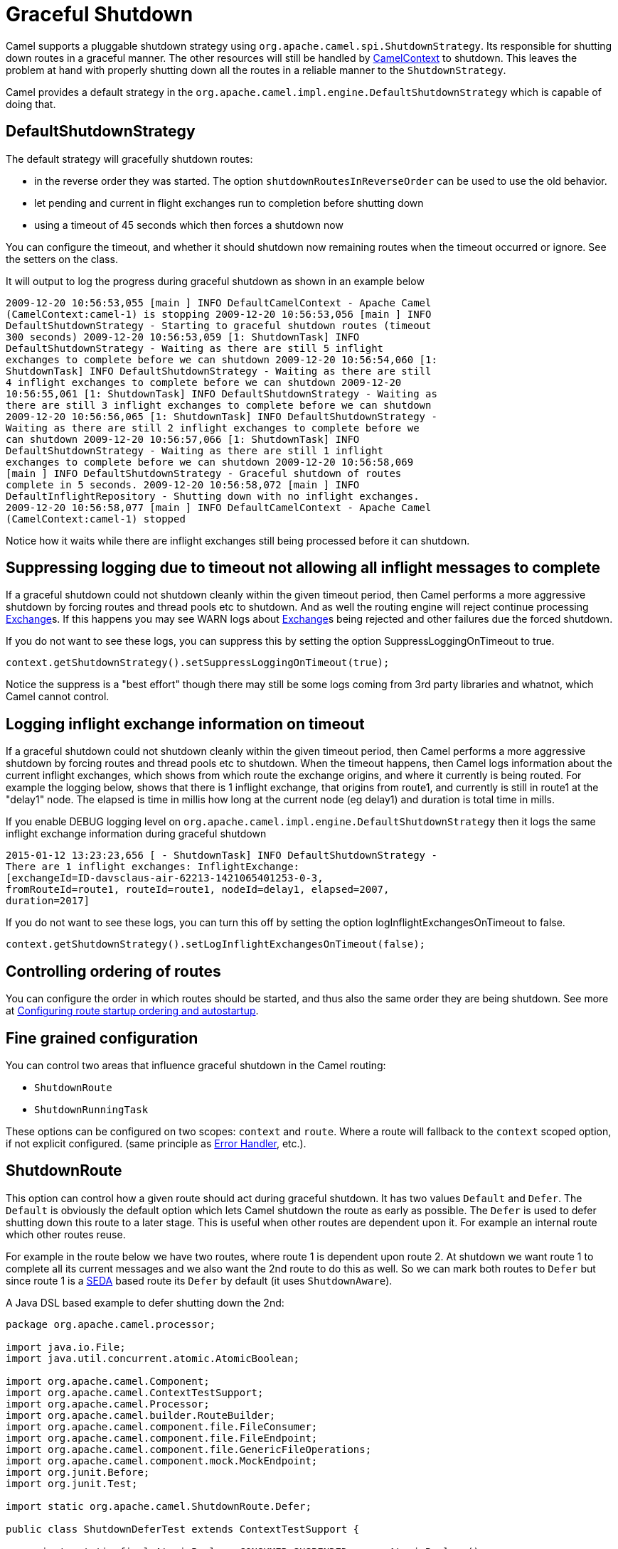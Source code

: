 [[GracefulShutdown-GracefulShutdown]]
= Graceful Shutdown

Camel supports a pluggable shutdown strategy using
`org.apache.camel.spi.ShutdownStrategy`. Its responsible for shutting
down routes in a graceful manner. The other resources will still be
handled by xref:camelcontext.adoc[CamelContext] to shutdown. This leaves
the problem at hand with properly shutting down all the routes in a
reliable manner to the `ShutdownStrategy`.

Camel provides a default strategy in the
`org.apache.camel.impl.engine.DefaultShutdownStrategy` which is capable of
doing that.

[[GracefulShutdown-DefaultShutdownStrategy]]
== DefaultShutdownStrategy

The default strategy will gracefully shutdown routes:

* in the reverse order they was started. The option
`shutdownRoutesInReverseOrder` can be used to use the old behavior.
* let pending and current in flight exchanges run to completion before
shutting down
* using a timeout of 45 seconds which then forces a shutdown now

You can configure the timeout, and whether it should shutdown now
remaining routes when the timeout occurred or ignore. See the setters on
the class.

It will output to log the progress during graceful shutdown as shown in
an example below

[source,bash]
---------------------------------
2009-12-20 10:56:53,055 [main ] INFO DefaultCamelContext - Apache Camel
(CamelContext:camel-1) is stopping 2009-12-20 10:56:53,056 [main ] INFO
DefaultShutdownStrategy - Starting to graceful shutdown routes (timeout
300 seconds) 2009-12-20 10:56:53,059 [1: ShutdownTask] INFO
DefaultShutdownStrategy - Waiting as there are still 5 inflight
exchanges to complete before we can shutdown 2009-12-20 10:56:54,060 [1:
ShutdownTask] INFO DefaultShutdownStrategy - Waiting as there are still
4 inflight exchanges to complete before we can shutdown 2009-12-20
10:56:55,061 [1: ShutdownTask] INFO DefaultShutdownStrategy - Waiting as
there are still 3 inflight exchanges to complete before we can shutdown
2009-12-20 10:56:56,065 [1: ShutdownTask] INFO DefaultShutdownStrategy -
Waiting as there are still 2 inflight exchanges to complete before we
can shutdown 2009-12-20 10:56:57,066 [1: ShutdownTask] INFO
DefaultShutdownStrategy - Waiting as there are still 1 inflight
exchanges to complete before we can shutdown 2009-12-20 10:56:58,069
[main ] INFO DefaultShutdownStrategy - Graceful shutdown of routes
complete in 5 seconds. 2009-12-20 10:56:58,072 [main ] INFO
DefaultInflightRepository - Shutting down with no inflight exchanges.
2009-12-20 10:56:58,077 [main ] INFO DefaultCamelContext - Apache Camel
(CamelContext:camel-1) stopped
---------------------------------

Notice how it waits while there are inflight exchanges still being
processed before it can shutdown.

[[GracefulShutdown-Suppressingloggingduetotimeoutnotallowingallinflightmessagestocomplete]]
== Suppressing logging due to timeout not allowing all inflight messages to complete

If a graceful shutdown could not shutdown cleanly within the given
timeout period, then Camel performs a more aggressive shutdown by
forcing routes and thread pools etc to shutdown. And as well the routing
engine will reject continue processing xref:exchange.adoc[Exchange]s. If
this happens you may see WARN logs about xref:exchange.adoc[Exchange]s
being rejected and other failures due the forced shutdown.

If you do not want to see these logs, you can suppress this by setting
the option SuppressLoggingOnTimeout to true.

[source,java]
---------------------------------
context.getShutdownStrategy().setSuppressLoggingOnTimeout(true);
---------------------------------

Notice the suppress is a "best effort" though there may still be some
logs coming from 3rd party libraries and whatnot, which Camel cannot
control.

[[GracefulShutdown-Logginginflightexchangeinformationontimeout]]
== Logging inflight exchange information on timeout

If a graceful shutdown could not shutdown cleanly within the given
timeout period, then Camel performs a more aggressive shutdown by
forcing routes and thread pools etc to shutdown. When the timeout
happens, then Camel logs information about the current inflight
exchanges, which shows from which route the exchange origins, and where
it currently is being routed. For example the logging below, shows that
there is 1 inflight exchange, that origins from route1, and currently is
still in route1 at the "delay1" node. The elapsed is time in millis how
long at the current node (eg delay1) and duration is total time in
mills.

If you enable DEBUG logging level
on `org.apache.camel.impl.engine.DefaultShutdownStrategy` then it logs the same
inflight exchange information during graceful shutdown

[source,bash]
---------------------------------
2015-01-12 13:23:23,656 [ - ShutdownTask] INFO DefaultShutdownStrategy -
There are 1 inflight exchanges: InflightExchange:
[exchangeId=ID-davsclaus-air-62213-1421065401253-0-3,
fromRouteId=route1, routeId=route1, nodeId=delay1, elapsed=2007,
duration=2017]
---------------------------------

If you do not want to see these logs, you can turn this off by setting
the option logInflightExchangesOnTimeout to false.

[source,java]
---------------------------------
context.getShutdownStrategy().setLogInflightExchangesOnTimeout(false);
---------------------------------

[[GracefulShutdown-Controllingorderingofroutes]]
== Controlling ordering of routes

You can configure the order in which routes should be started, and thus
also the same order they are being shutdown.
 See more at
xref:configuring-route-startup-ordering-and-autostartup.adoc[Configuring
route startup ordering and autostartup].

[[GracefulShutdown-Finegrainedconfiguration]]
== Fine grained configuration

You can control two areas that influence graceful shutdown in the Camel
routing:

* `ShutdownRoute`
* `ShutdownRunningTask`

These options can be configured on two scopes: `context` and `route`.
Where a route will fallback to the `context` scoped option, if not
explicit configured. (same principle as xref:error-handler.adoc[Error
Handler], etc.).

[[GracefulShutdown-ShutdownRoute]]
== ShutdownRoute

This option can control how a given route should act during graceful
shutdown. It has two values `Default` and `Defer`. The `Default` is
obviously the default option which lets Camel shutdown the route as
early as possible. The `Defer` is used to defer shutting down this route
to a later stage. This is useful when other routes are dependent upon
it. For example an internal route which other routes reuse.

For example in the route below we have two routes, where route 1 is
dependent upon route 2. At shutdown we want route 1 to complete all its
current messages and we also want the 2nd route to do this as well. So
we can mark both routes to `Defer` but since route 1 is a
xref:components::seda-component.adoc[SEDA] based route its `Defer` by default (it uses
`ShutdownAware`).

A Java DSL based example to defer shutting down the 2nd:

[source,java]
---------------------------------
package org.apache.camel.processor;

import java.io.File;
import java.util.concurrent.atomic.AtomicBoolean;

import org.apache.camel.Component;
import org.apache.camel.ContextTestSupport;
import org.apache.camel.Processor;
import org.apache.camel.builder.RouteBuilder;
import org.apache.camel.component.file.FileConsumer;
import org.apache.camel.component.file.FileEndpoint;
import org.apache.camel.component.file.GenericFileOperations;
import org.apache.camel.component.mock.MockEndpoint;
import org.junit.Before;
import org.junit.Test;

import static org.apache.camel.ShutdownRoute.Defer;

public class ShutdownDeferTest extends ContextTestSupport {

    private static final AtomicBoolean CONSUMER_SUSPENDED = new AtomicBoolean();

    @Override
    @Before
    public void setUp() throws Exception {
        deleteDirectory("target/deferred");
        super.setUp();
    }

    @Test
    public void testShutdownDeferred() throws Exception {
        MockEndpoint bar = getMockEndpoint("mock:bar");
        bar.expectedMinimumMessageCount(1);

        template.sendBody("seda:foo", "A");
        template.sendBody("seda:foo", "B");
        template.sendBody("seda:foo", "C");
        template.sendBody("seda:foo", "D");
        template.sendBody("seda:foo", "E");

        assertMockEndpointsSatisfied();

        Thread.sleep(50);

        context.stop();

        assertFalse("Should not have been suspended", CONSUMER_SUSPENDED.get());
    }

    @Override
    protected RouteBuilder createRouteBuilder() throws Exception {
        return new RouteBuilder() {
            @Override
            // START SNIPPET: e1
            public void configure() throws Exception {
                from("seda:foo")
                    .startupOrder(1)
                    .to("file://target/deferred");

                // use file component to transfer files from route 1 -> route 2 as it
                // will normally suspend, but by deferring this we can let route 1
                // complete while shutting down
                MyDeferFileEndpoint defer = new MyDeferFileEndpoint("file://target/deferred?initialDelay=0&delay=10", getContext().getComponent("file"));
                defer.setFile(new File("target/deferred"));

                from(defer)
                    // defer shutting down this route as the 1st route depends upon it
                    .startupOrder(2).shutdownRoute(Defer)
                    .to("mock:bar");
            }
            // END SNIPPET: e1
        };
    }

    private static final class MyDeferFileEndpoint extends FileEndpoint {

        private MyDeferFileEndpoint(String endpointUri, Component component) {
            super(endpointUri, component);
        }

        @Override
        protected FileConsumer newFileConsumer(Processor processor, GenericFileOperations<File> operations) {
            return new FileConsumer(this, processor, operations, createGenericFileStrategy()) {
                @Override
                protected void doSuspend() throws Exception {
                    CONSUMER_SUSPENDED.set(true);
                    super.doSuspend();
                }
            };
        }
    }
}
---------------------------------

Defer shutting down internal routes only

Its best to only defer shutting down internal routes only. As *public*
routes should shutdown as quickly as possible otherwise it will just
keep intake new messages which will delay the shutdown processor. Or
even have it timeout if a lot of new messages keep coming in.

[[GracefulShutdown-ShutdownRunningTask]]
== ShutdownRunningTask

This option control how a given route consumer acts during shutdown.
Most route consumer will only operate on a single task (message),
however the xref:batch-consumer.adoc[Batch Consumer] can operate on many
messages (in a batch). This option is for those kind of consumers. By
default it uses the option `CompleteCurrentTaskOnly` which mean that the
current _in progress_ task (message) will be completed and then the
consumer will shutdown. The other option `CompleteAllTasks` allows the
consumer to complete all the tasks (messages) before shutting down. For
example a xref:components::file-component.adoc[File] consumer will process all the pending
files it has picked up before shutting down.

[source,java]
---------------------------------
package org.apache.camel.processor;

import java.util.concurrent.CountDownLatch;
import java.util.concurrent.TimeUnit;
import java.util.concurrent.atomic.AtomicInteger;

import org.apache.camel.ContextTestSupport;
import org.apache.camel.Exchange;
import org.apache.camel.Processor;
import org.apache.camel.ShutdownRunningTask;
import org.apache.camel.builder.RouteBuilder;
import org.apache.camel.component.mock.MockEndpoint;
import org.junit.Before;
import org.junit.Test;

public class ShutdownCompleteAllTasksTest extends ContextTestSupport {

    private static String url = "file:target/pending?initialDelay=0&delay=10";
    private static AtomicInteger counter = new AtomicInteger();
    private static CountDownLatch latch = new CountDownLatch(2);

    @Override
    @Before
    public void setUp() throws Exception {
        deleteDirectory("target/pending");
        super.setUp();

        template.sendBodyAndHeader(url, "A", Exchange.FILE_NAME, "a.txt");
        template.sendBodyAndHeader(url, "B", Exchange.FILE_NAME, "b.txt");
        template.sendBodyAndHeader(url, "C", Exchange.FILE_NAME, "c.txt");
        template.sendBodyAndHeader(url, "D", Exchange.FILE_NAME, "d.txt");
        template.sendBodyAndHeader(url, "E", Exchange.FILE_NAME, "e.txt");
    }

    @Test
    public void testShutdownCompleteAllTasks() throws Exception {
        // give it 30 seconds to shutdown
        context.getShutdownStrategy().setTimeout(30);

        // start route
        context.startRoute("foo");

        MockEndpoint bar = getMockEndpoint("mock:bar");
        bar.expectedMinimumMessageCount(1);

        assertMockEndpointsSatisfied();

        int batch = bar.getReceivedExchanges().get(0).getProperty(Exchange.BATCH_SIZE, int.class);

        // wait for latch
        latch.await(10, TimeUnit.SECONDS);

        // shutdown during processing
        context.stop();

        // should route all
        assertEquals("Should complete all messages", batch, counter.get());
    }

    @Override
    protected RouteBuilder createRouteBuilder() throws Exception {
        return new RouteBuilder() {
            @Override
            // START SNIPPET: e1
            public void configure() throws Exception {
                from(url).routeId("foo").noAutoStartup()
                    // let it complete all tasks during shutdown
                    .shutdownRunningTask(ShutdownRunningTask.CompleteAllTasks)
                    .process(new MyProcessor())
                    .to("mock:bar");
            }
            // END SNIPPET: e1
        };
    }

    public static class MyProcessor implements Processor {

        public void process(Exchange exchange) throws Exception {
            counter.incrementAndGet();
            latch.countDown();
        }
    }

}
---------------------------------

[[GracefulShutdown-JMXmanaged]]
== JMX managed

The `ShutdownStrategy` is JMX aware as well so you can manage it from a
JMX console. For example you can change the timeout value.

[[GracefulShutdown-Shuttingdownindividualroutes]]
== Shutting down individual routes

It is possible to gracefully shutdown an individual route using
`shutdownRoute(routeId)` method on `CamelContext`. Its also possible to
provide a specific timeout to use instead of the default timeout
settings using `shutdownRoute(routeId, timeout, timeUnit)`.

[[GracefulShutdown-Developerrelated]]
== Developer related

If you develop your own Camel component or want to implement your own
shutdown strategy then read this section for details.

[[GracefulShutdown-ShutdownStrategy]]
== ShutdownStrategy

You can implement your own strategy to control the shutdown by
implementing the `org.apache.camel.spi.ShutdownStrategy` and the set it
on the `CamelContext` using the `setShutdownStrategy` method.

When using Spring XML you then just define a spring bean which
implements the `org.apache.camel.spi.ShutdownStrategy` and Camel will
look it up at startup and use it instead of its default. See more at
xref:advanced-configuration-of-camelcontext-using-spring.adoc[Advanced
configuration of CamelContext using Spring].

[[GracefulShutdown-ShutdownAware]]
== ShutdownAware

The interface `org.apache.camel.spi.ShutdownAware` is an optional
interface consumers can implement to have fine grained control during
shutdown. The `ShutdownStrategy` must be able to deal with consumers
which implement this interface. This interface was introduced to cater
for in memory consumers such as xref:components::seda-component.adoc[SEDA] which potentially
have a number of pending messages on its internal in memory queues. What
this allows is to let it control the shutdown process to let it complete
its pending messages.

The method `getPendingExchangesSize` should return the number of pending
messages which reside on the in memory queues. +
 The method `deferShutdown` should return `true` to defer the shutdown
to a later stage, when there are no more pending and inflight messages.

xref:batch-consumer.adoc[Batch Consumer] should implement
`ShutdownAware` so they properly support the `ShutdownRunningTask`
option. See `GenericFileConsumer` for an example.


== See Also

When Camel is starting up, then its xref:route-controller.adoc[Route Controller]
that handles this to ensure all the routes are started with support for managing
troublesome routes with restaring.
